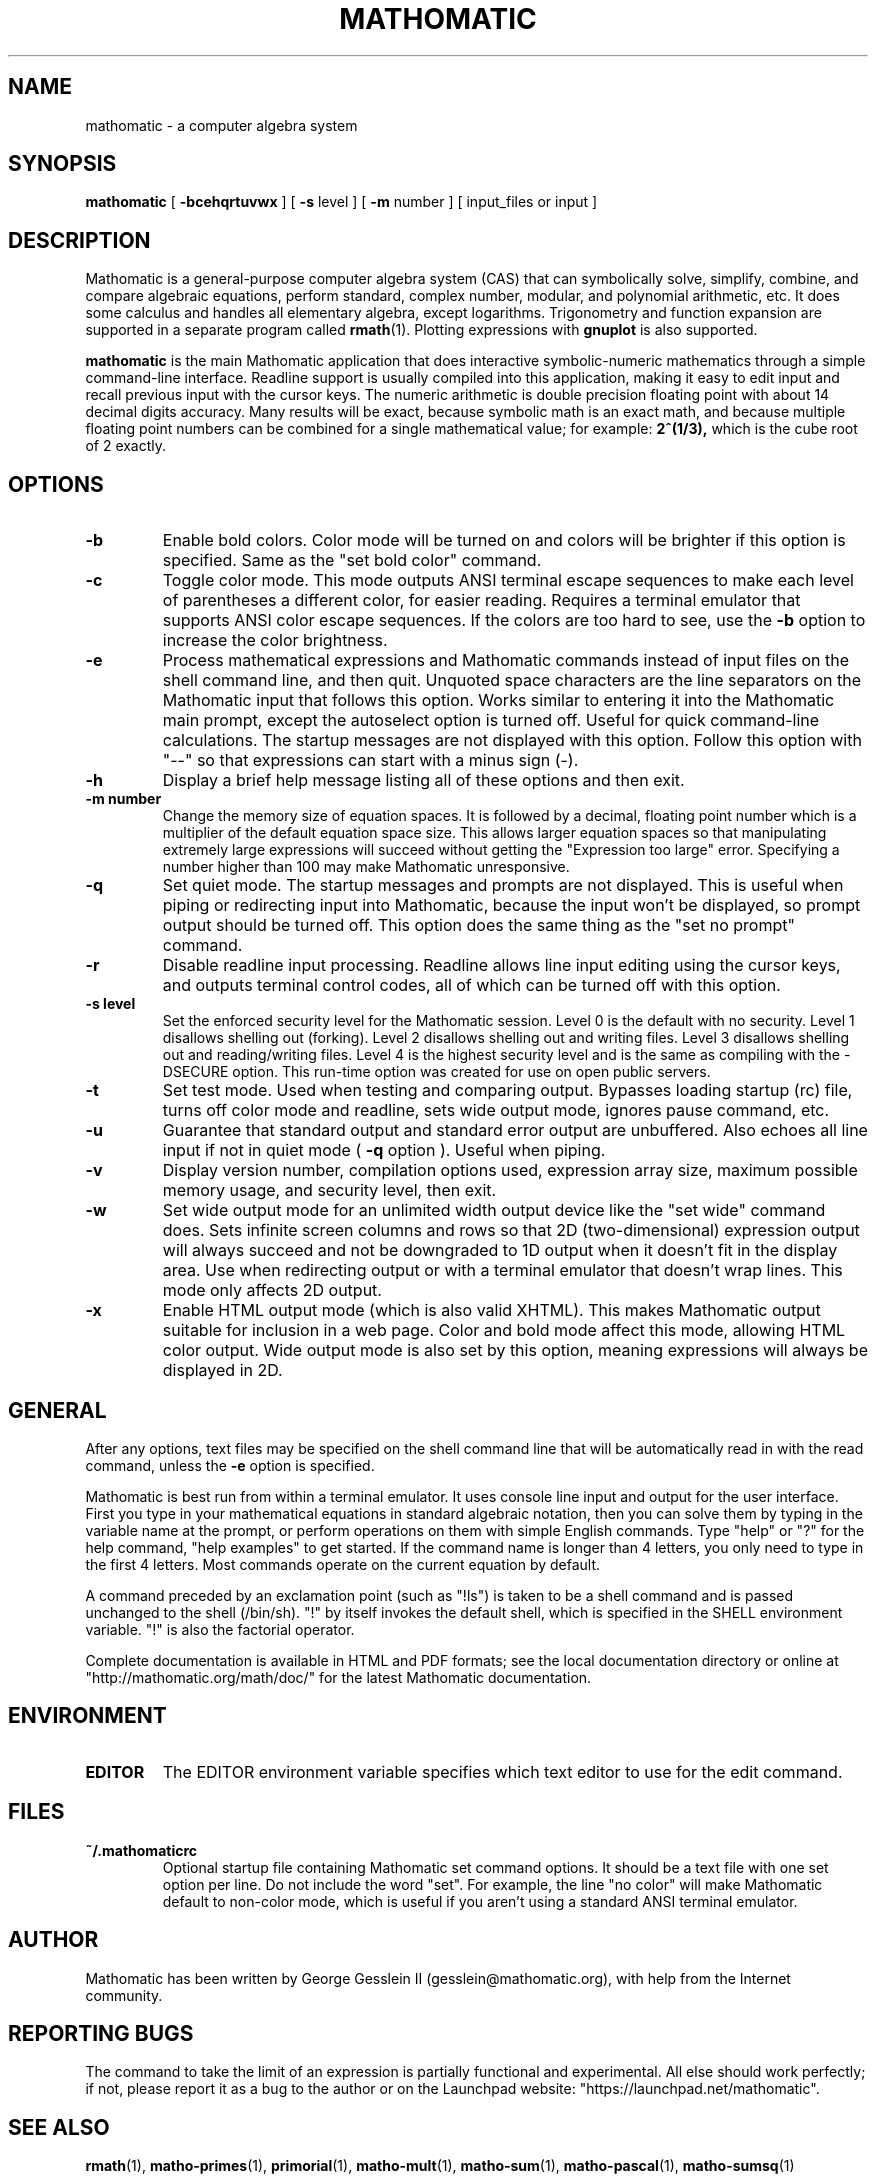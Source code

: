 .TH MATHOMATIC 1

.SH NAME
mathomatic \- a computer algebra system

.SH SYNOPSIS
.B mathomatic
[
.B \-bcehqrtuvwx
] [
.B \-s
level
] [
.B \-m
number
] [
input_files or input
]

.SH DESCRIPTION
Mathomatic is a general-purpose computer algebra system (CAS)
that can symbolically solve, simplify, combine, and compare algebraic equations,
perform standard, complex number, modular, and polynomial arithmetic, etc.
It does some calculus and handles all elementary algebra, except logarithms.
Trigonometry and function expansion are supported in a separate program called
.BR rmath (1).
Plotting expressions with
.B gnuplot
is also supported.

.B mathomatic
is the main Mathomatic application that does interactive symbolic-numeric mathematics
through a simple command-line interface.
Readline support is usually compiled into this application,
making it easy to edit input and recall previous input with the cursor keys.
The numeric arithmetic is double precision floating point
with about 14 decimal digits accuracy.
Many results will be exact,
because symbolic math is an exact math, and
because multiple floating point numbers
can be combined for a single mathematical value; for example:
.B 2^(1/3),
which is the cube root of 2 exactly.

.SH OPTIONS
.TP
.B \-b
Enable bold colors.
Color mode will be turned on and colors will be brighter if this option is specified.
Same as the "set bold color" command.

.TP
.B \-c
Toggle color mode.
This mode outputs ANSI terminal escape sequences to make each level of
parentheses a different color, for easier reading.
Requires a terminal emulator that supports ANSI color escape sequences.
If the colors are too hard to see, use the
.B \-b
option to increase the color brightness.

.TP
.B \-e
Process mathematical expressions and Mathomatic commands
instead of input files on the shell command line, and then quit.
Unquoted space characters are the line separators
on the Mathomatic input that follows this option.
Works similar to entering it into the Mathomatic main prompt,
except the autoselect option is turned off.
Useful for quick command-line calculations.
The startup messages are not displayed with this option.
Follow this option with "\-\-" so that
expressions can start with a minus sign (\-).

.TP
.B \-h
Display a brief help message listing all of these options and then exit.

.TP
.B \-m number
Change the memory size of equation spaces.
It is followed by a decimal, floating point number which is a multiplier
of the default equation space size.
This allows larger equation spaces so that manipulating extremely
large expressions will succeed without getting the
"Expression too large" error.
Specifying a number higher than 100 may make Mathomatic unresponsive.

.TP
.B \-q
Set quiet mode.
The startup messages and prompts are not displayed.
This is useful when piping or redirecting input into Mathomatic,
because the input won't be displayed,
so prompt output should be turned off.
This option does the same thing as the "set no prompt" command.

.TP
.B \-r
Disable readline input processing.
Readline allows line input editing using the cursor keys,
and outputs terminal control codes,
all of which can be turned off with this option.

.TP
.B \-s level
Set the enforced security level for the Mathomatic session.
Level 0 is the default with no security.
Level 1 disallows shelling out (forking).
Level 2 disallows shelling out and writing files.
Level 3 disallows shelling out and reading/writing files.
Level 4 is the highest security level and is the same as compiling with the \-DSECURE option.
This run-time option was created for use on open public servers.

.TP
.B \-t
Set test mode.
Used when testing and comparing output.
Bypasses loading startup (rc) file, turns off color mode and readline,
sets wide output mode, ignores pause command, etc.

.TP
.B \-u
Guarantee that standard output and standard error output are unbuffered.
Also echoes all line input if not in quiet mode (
.B \-q
option ).
Useful when piping.

.TP
.B \-v
Display version number, compilation options used,
expression array size, maximum possible memory usage,
and security level, then exit.

.TP
.B \-w
Set wide output mode for an unlimited width output device
like the "set wide" command does.
Sets infinite screen columns and rows so that 2D (two-dimensional)
expression output will always succeed
and not be downgraded to 1D output when it doesn't fit in the display area.
Use when redirecting output or with a terminal emulator that doesn't wrap lines.
This mode only affects 2D output.

.TP
.B \-x
Enable HTML output mode (which is also valid XHTML).
This makes Mathomatic output suitable for inclusion in a web page.
Color and bold mode affect this mode, allowing HTML color output.
Wide output mode is also set by this option, meaning expressions
will always be displayed in 2D.

.SH GENERAL
After any options, text files may be specified on the shell command line
that will be automatically read in with the read command, unless the
.B \-e
option is specified.

Mathomatic is best run from within a terminal emulator.
It uses console line input and output for the user interface.
First you type in your mathematical equations in standard algebraic notation,
then you can solve them by typing in the variable name at the prompt, or
perform operations on them with simple English commands.
Type "help" or "?" for the help command, "help examples" to get started.
If the command name is longer than 4 letters, you only need
to type in the first 4 letters.
Most commands operate on the current equation by default.

A command preceded by an exclamation point (such as "!ls") is taken to
be a shell command and is passed unchanged to the shell (/bin/sh).
"!" by itself invokes the default shell, which is specified in the SHELL environment variable.
"!" is also the factorial operator.

Complete documentation is available in HTML and PDF formats;
see the local documentation directory or online at "http://mathomatic.org/math/doc/"
for the latest Mathomatic documentation.

.SH ENVIRONMENT
.TP
.B EDITOR
The EDITOR environment variable specifies which text editor to use for the edit command.

.SH FILES
.TP
.B ~/.mathomaticrc
Optional startup file containing Mathomatic set command options.
It should be a text file with one set option per line.
Do not include the word "set".  For example,
the line "no color" will make Mathomatic default to non-color mode,
which is useful if you aren't using a standard ANSI terminal emulator.

.SH AUTHOR
Mathomatic has been written by George Gesslein II (gesslein@mathomatic.org),
with help from the Internet community.

.SH "REPORTING BUGS"
The command to take the limit of an expression is partially functional and experimental.
All else should work perfectly; if not,
please report it as a bug to the author or
on the Launchpad website: "https://launchpad.net/mathomatic".

.SH "SEE ALSO"
.BR rmath (1),
.BR matho-primes (1),
.BR primorial (1),
.BR matho-mult (1),
.BR matho-sum (1),
.BR matho-pascal (1),
.BR matho-sumsq (1)
